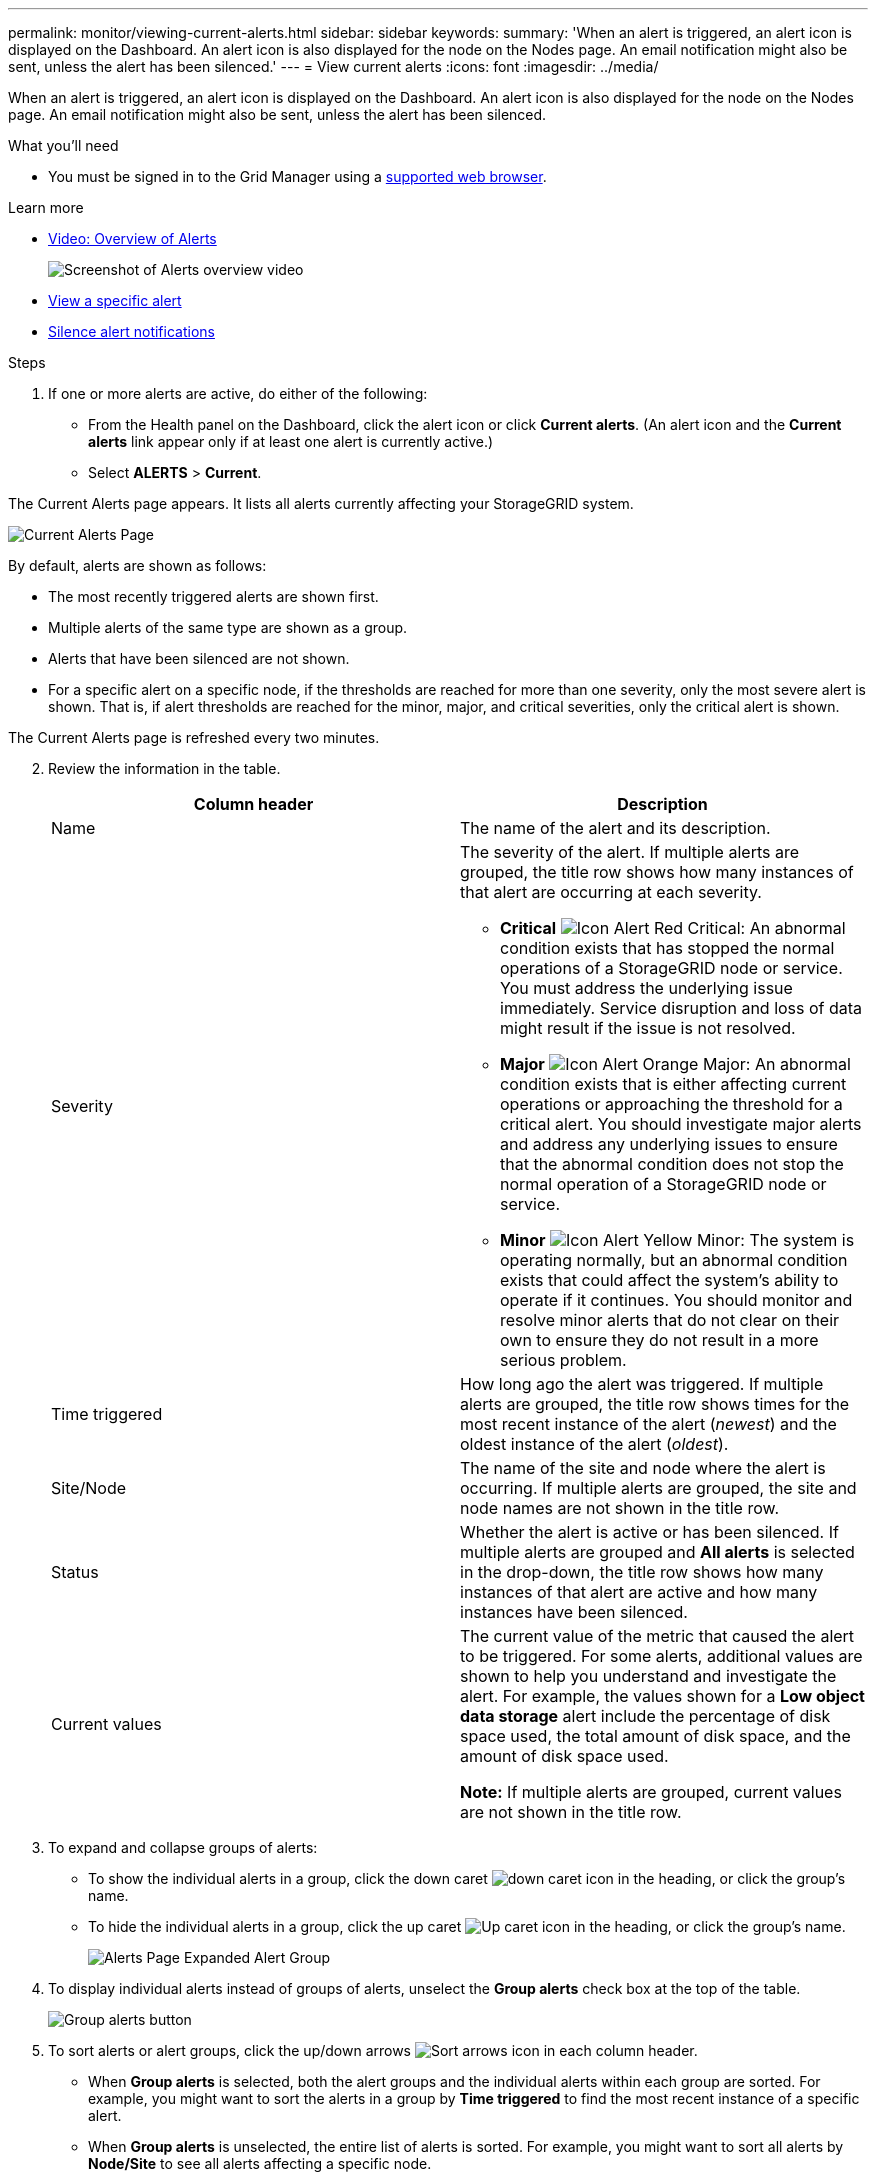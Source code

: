 ---
permalink: monitor/viewing-current-alerts.html
sidebar: sidebar
keywords:
summary: 'When an alert is triggered, an alert icon is displayed on the Dashboard. An alert icon is also displayed for the node on the Nodes page. An email notification might also be sent, unless the alert has been silenced.'
---
= View current alerts
:icons: font
:imagesdir: ../media/

[.lead]
When an alert is triggered, an alert icon is displayed on the Dashboard. An alert icon is also displayed for the node on the Nodes page. An email notification might also be sent, unless the alert has been silenced.

.What you'll need
* You must be signed in to the Grid Manager using a xref:../admin/web-browser-requirements.adoc[supported web browser].

.Learn more

* https://netapp.hosted.panopto.com/Panopto/Pages/Viewer.aspx?id=2680a74f-070c-41c2-bcd3-acc5013c9cdd[Video: Overview of Alerts^]
+
image::../media/video-screenshot-alert-overview.png[Screenshot of Alerts overview video]

* xref:viewing-specific-alert.adoc[View a specific alert]

* xref:silencing-alert-notifications.adoc[Silence alert notifications]

.Steps
. If one or more alerts are active, do either of the following:

* From the Health panel on the Dashboard, click the alert icon or click *Current alerts*. (An alert icon and the *Current alerts* link appear only if at least one alert is currently active.)
* Select *ALERTS* > *Current*.

The Current Alerts page appears. It lists all alerts currently affecting your StorageGRID system.

image::../media/alerts_current_page.png[Current Alerts Page]

By default, alerts are shown as follows:

* The most recently triggered alerts are shown first.
* Multiple alerts of the same type are shown as a group.
* Alerts that have been silenced are not shown.
* For a specific alert on a specific node, if the thresholds are reached for more than one severity, only the most severe alert is shown. That is, if alert thresholds are reached for the minor, major, and critical severities, only the critical alert is shown.

The Current Alerts page is refreshed every two minutes.
[start=2]
. Review the information in the table.
+
[options="header"]
|===
| Column header| Description
a|
Name
a|
The name of the alert and its description.
a|
Severity
a|
The severity of the alert. If multiple alerts are grouped, the title row shows how many instances of that alert are occurring at each severity.

 ** *Critical* image:../media/icon_alert_red_critical.png[Icon Alert Red Critical]: An abnormal condition exists that has stopped the normal operations of a StorageGRID node or service. You must address the underlying issue immediately. Service disruption and loss of data might result if the issue is not resolved.
 ** *Major* image:../media/icon_alert_orange_major.png[Icon Alert Orange Major]: An abnormal condition exists that is either affecting current operations or approaching the threshold for a critical alert. You should investigate major alerts and address any underlying issues to ensure that the abnormal condition does not stop the normal operation of a StorageGRID node or service.
 ** *Minor* image:../media/icon_alert_yellow_miinor.png[Icon Alert Yellow Minor]: The system is operating normally, but an abnormal condition exists that could affect the system's ability to operate if it continues. You should monitor and resolve minor alerts that do not clear on their own to ensure they do not result in a more serious problem.

a|
Time triggered
a|
How long ago the alert was triggered. If multiple alerts are grouped, the title row shows times for the most recent instance of the alert (_newest_) and the oldest instance of the alert (_oldest_).
a|
Site/Node
a|
The name of the site and node where the alert is occurring. If multiple alerts are grouped, the site and node names are not shown in the title row.
a|
Status
a|
Whether the alert is active or has been silenced. If multiple alerts are grouped and *All alerts* is selected in the drop-down, the title row shows how many instances of that alert are active and how many instances have been silenced.
a|
Current values
a|
The current value of the metric that caused the alert to be triggered. For some alerts, additional values are shown to help you understand and investigate the alert. For example, the values shown for a *Low object data storage* alert include the percentage of disk space used, the total amount of disk space, and the amount of disk space used.

*Note:* If multiple alerts are grouped, current values are not shown in the title row.
|===

. To expand and collapse groups of alerts:
 ** To show the individual alerts in a group, click the down caret image:../media/icon_alert_caret_down.png[down caret icon] in the heading, or click the group's name.
 ** To hide the individual alerts in a group, click the up caret image:../media/icon_alert_caret_up.png[Up caret icon] in the heading, or click the group's name.
+
image::../media/alerts_page_expanded_alert_group.png[Alerts Page Expanded Alert Group]
. To display individual alerts instead of groups of alerts, unselect the *Group alerts* check box at the top of the table.
+
image::../media/alerts_page_group_alerts_button.png[Group alerts button]

. To sort alerts or alert groups, click the up/down arrows image:../media/icon_alert_sort_column.png[Sort arrows icon] in each column header.
 ** When *Group alerts* is selected, both the alert groups and the individual alerts within each group are sorted. For example, you might want to sort the alerts in a group by *Time triggered* to find the most recent instance of a specific alert.
 ** When *Group alerts* is unselected, the entire list of alerts is sorted. For example, you might want to sort all alerts by *Node/Site* to see all alerts affecting a specific node.
. To filter the alerts by status, use the drop-down menu at the top of the table.
+
image::../media/alerts_page_active_drop_down.png[Alert status dropdown]

 ** Select *All alerts* to view all current alerts (both active and silenced alerts).
 ** Select *Active* to view only the current alerts that are active.
 ** Select *Silenced* to view only the current alerts that have been silenced.

. To view details for a specific alert, select the alert from the table.
+
A dialog box for the alert appears. See the instructions for viewing a specific alert.


